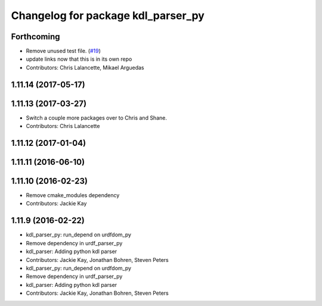 ^^^^^^^^^^^^^^^^^^^^^^^^^^^^^^^^^^^
Changelog for package kdl_parser_py
^^^^^^^^^^^^^^^^^^^^^^^^^^^^^^^^^^^

Forthcoming
-----------
* Remove unused test file. (`#19 <https://github.com/ros/kdl_parser/issues/19>`_)
* update links now that this is in its own repo
* Contributors: Chris Lalancette, Mikael Arguedas

1.11.14 (2017-05-17)
--------------------

1.11.13 (2017-03-27)
--------------------
* Switch a couple more packages over to Chris and Shane.
* Contributors: Chris Lalancette

1.11.12 (2017-01-04)
--------------------

1.11.11 (2016-06-10)
--------------------

1.11.10 (2016-02-23)
--------------------
* Remove cmake_modules dependency
* Contributors: Jackie Kay

1.11.9 (2016-02-22)
-------------------
* kdl_parser_py: run_depend on urdfdom_py
* Remove dependency in urdf_parser_py
* kdl_parser: Adding python kdl parser
* Contributors: Jackie Kay, Jonathan Bohren, Steven Peters

* kdl_parser_py: run_depend on urdfdom_py
* Remove dependency in urdf_parser_py
* kdl_parser: Adding python kdl parser
* Contributors: Jackie Kay, Jonathan Bohren, Steven Peters
